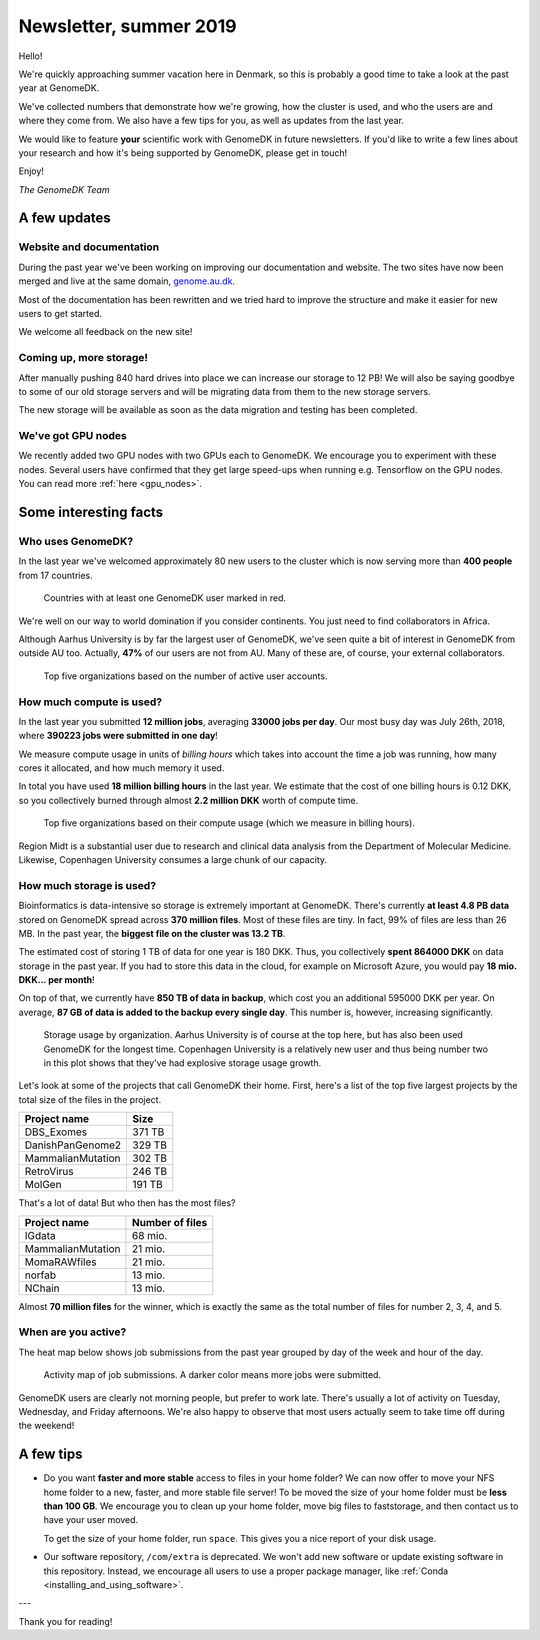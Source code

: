 .. _newsletter-2019:

=======================
Newsletter, summer 2019
=======================

Hello!

We're quickly approaching summer vacation here in Denmark, so this is probably
a good time to take a look at the past year at GenomeDK.

We've collected numbers that demonstrate how we're growing, how the cluster is
used, and who the users are and where they come from. We also have a few tips
for you, as well as updates from the last year.

We would like to feature **your** scientific work with GenomeDK in future
newsletters. If you'd like to write a few lines about your research and how
it's being supported by GenomeDK, please get in touch!

Enjoy!

*The GenomeDK Team*

A few updates
=============

Website and documentation
-------------------------

During the past year we've been working on improving our documentation and
website. The two sites have now been merged and live at the same domain,
`genome.au.dk <genome.au.dk>`_.

Most of the documentation has been rewritten and we tried hard to improve the
structure and make it easier for new users to get started.

We welcome all feedback on the new site!

Coming up, more storage!
------------------------

After manually pushing 840 hard drives into place we can increase our
storage to 12 PB! We will also be saying goodbye to some of our old storage
servers and will be migrating data from them to the new storage servers.

The new storage will be available as soon as the data migration and testing
has been completed.

We've got GPU nodes
-------------------

We recently added two GPU nodes with two GPUs each to GenomeDK. We encourage
you to experiment with these nodes. Several users have confirmed that they get
large speed-ups when running e.g. Tensorflow on the GPU nodes. You can read
more :ref:`here <gpu_nodes>`.

Some interesting facts
======================

Who uses GenomeDK?
------------------

In the last year we've welcomed approximately 80 new users to the cluster which
is now serving more than **400 people** from 17 countries.

.. figure:: worldmap.svg

    Countries with at least one GenomeDK user marked in red.

We're well on our way to world domination if you consider continents. You just
need to find collaborators in Africa.

Although Aarhus University is by far the largest user of GenomeDK, we've seen
quite a bit of interest in GenomeDK from outside AU too. Actually, **47%** of
our users are not from AU. Many of these are, of course, your external
collaborators.

.. figure:: top5_users.svg

    Top five organizations based on the number of active user accounts.

How much compute is used?
-------------------------

In the last year you submitted **12 million jobs**, averaging
**33000 jobs per day**. Our most busy day was July 26th, 2018, where **390223
jobs were submitted in one day**!

We measure compute usage in units of *billing hours* which takes into account
the time a job was running, how many cores it allocated, and how much memory it
used.

In total you have used **18 million billing hours** in the last year.
We estimate that the cost of one billing hours is 0.12 DKK, so you collectively
burned through almost **2.2 million DKK** worth of compute time.

.. figure:: top5_organizations.svg

    Top five organizations based on their compute usage (which we measure in
    billing hours).

Region Midt is a substantial user due to research and clinical data analysis
from the Department of Molecular Medicine. Likewise, Copenhagen University
consumes a large chunk of our capacity.

How much storage is used?
-------------------------

Bioinformatics is data-intensive so storage is extremely important at GenomeDK.
There's currently **at least 4.8 PB data** stored on GenomeDK spread across
**370 million files**. Most of these files are tiny. In fact, 99% of files are
less than 26 MB. In the past year, the **biggest file on the cluster was
13.2 TB**.

The estimated cost of storing 1 TB of data for one year is 180 DKK. Thus, you
collectively **spent 864000 DKK** on data storage in the past year. If you had
to store this data in the cloud, for example on Microsoft Azure, you would pay
**18 mio. DKK... per month**!

On top of that, we currently have **850 TB of data in backup**, which cost you
an additional 595000 DKK per year. On average, **87 GB of data is added to the
backup every single day**. This number is, however, increasing significantly.

.. figure:: top5_organizations_storage.svg

    Storage usage by organization. Aarhus University is of course at the top
    here, but has also been used GenomeDK for the longest time. Copenhagen
    University is a relatively new user and thus being number two in this plot
    shows that they've had explosive storage usage growth.

Let's look at some of the projects that call GenomeDK their home. First, here's
a list of the top five largest projects by the total size of the files in the
project.

.. table::
    :align: left

    +-----------------------+-----------------+
    | Project name          |    Size         |
    +=======================+=================+
    | DBS_Exomes            |        371 TB   |
    +-----------------------+-----------------+
    | DanishPanGenome2      |        329 TB   |
    +-----------------------+-----------------+
    | MammalianMutation     |        302 TB   |
    +-----------------------+-----------------+
    | RetroVirus            |        246 TB   |
    +-----------------------+-----------------+
    | MolGen                |        191 TB   |
    +-----------------------+-----------------+

That's a lot of data! But who then has the most files?

.. table::
    :align: left

    +-----------------------+-----------------+
    | Project name          | Number of files |
    +=======================+=================+
    | IGdata                |         68 mio. |
    +-----------------------+-----------------+
    | MammalianMutation     |         21 mio. |
    +-----------------------+-----------------+
    | MomaRAWfiles          |         21 mio. |
    +-----------------------+-----------------+
    | norfab                |         13 mio. |
    +-----------------------+-----------------+
    | NChain                |         13 mio. |
    +-----------------------+-----------------+

Almost **70 million files** for the winner, which is exactly the same as the
total number of files for number 2, 3, 4, and 5.

When are you active?
--------------------

The heat map below shows job submissions from the past year grouped by day of
the week and hour of the day.

.. figure:: activity_week.svg

    Activity map of job submissions. A darker color means more jobs were
    submitted.

GenomeDK users are clearly not morning people, but prefer to work late. There's
usually a lot of activity on Tuesday, Wednesday, and Friday afternoons. We're
also happy to observe that most users actually seem to take time off during the
weekend!

A few tips
==========

* Do you want **faster and more stable** access to files in your home folder?
  We can now offer to move your NFS home folder to a new, faster, and more
  stable file server! To be moved the size of your home folder must be **less
  than 100 GB**. We encourage you to clean up your home folder, move big files
  to faststorage, and then contact us to have your user moved.

  To get the size of your home folder, run ``space``. This gives you a nice
  report of your disk usage.

* Our software repository, ``/com/extra`` is deprecated. We won't add new
  software or update existing software in this repository. Instead, we
  encourage all users to use a proper package manager, like
  :ref:`Conda <installing_and_using_software>`.

---

Thank you for reading!
